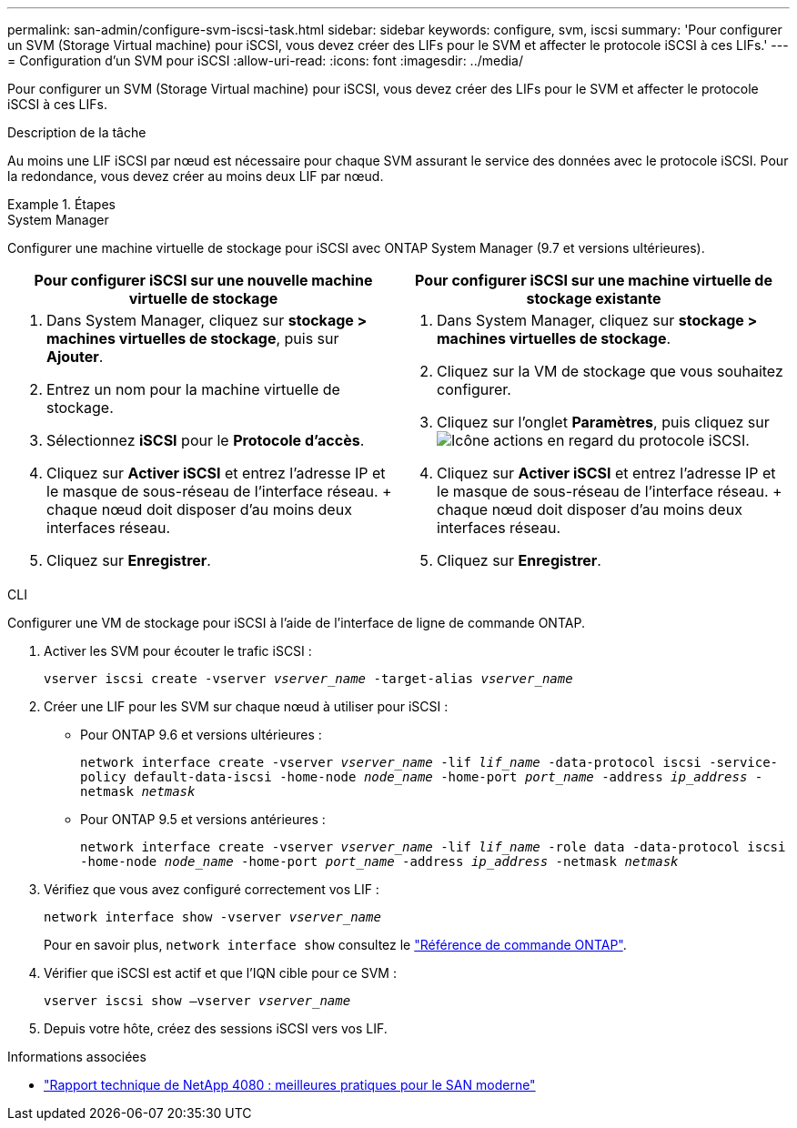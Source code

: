 ---
permalink: san-admin/configure-svm-iscsi-task.html 
sidebar: sidebar 
keywords: configure, svm, iscsi 
summary: 'Pour configurer un SVM (Storage Virtual machine) pour iSCSI, vous devez créer des LIFs pour le SVM et affecter le protocole iSCSI à ces LIFs.' 
---
= Configuration d'un SVM pour iSCSI
:allow-uri-read: 
:icons: font
:imagesdir: ../media/


[role="lead"]
Pour configurer un SVM (Storage Virtual machine) pour iSCSI, vous devez créer des LIFs pour le SVM et affecter le protocole iSCSI à ces LIFs.

.Description de la tâche
Au moins une LIF iSCSI par nœud est nécessaire pour chaque SVM assurant le service des données avec le protocole iSCSI. Pour la redondance, vous devez créer au moins deux LIF par nœud.

.Étapes
[role="tabbed-block"]
====
.System Manager
--
Configurer une machine virtuelle de stockage pour iSCSI avec ONTAP System Manager (9.7 et versions ultérieures).

[cols="2"]
|===
| Pour configurer iSCSI sur une nouvelle machine virtuelle de stockage | Pour configurer iSCSI sur une machine virtuelle de stockage existante 


 a| 
. Dans System Manager, cliquez sur *stockage > machines virtuelles de stockage*, puis sur *Ajouter*.
. Entrez un nom pour la machine virtuelle de stockage.
. Sélectionnez *iSCSI* pour le *Protocole d'accès*.
. Cliquez sur *Activer iSCSI* et entrez l'adresse IP et le masque de sous-réseau de l'interface réseau.
+ chaque nœud doit disposer d'au moins deux interfaces réseau.
. Cliquez sur *Enregistrer*.

 a| 
. Dans System Manager, cliquez sur *stockage > machines virtuelles de stockage*.
. Cliquez sur la VM de stockage que vous souhaitez configurer.
. Cliquez sur l'onglet *Paramètres*, puis cliquez sur image:icon_gear.gif["Icône actions"] en regard du protocole iSCSI.
. Cliquez sur *Activer iSCSI* et entrez l'adresse IP et le masque de sous-réseau de l'interface réseau.
+ chaque nœud doit disposer d'au moins deux interfaces réseau.
. Cliquez sur *Enregistrer*.


|===
--
.CLI
--
Configurer une VM de stockage pour iSCSI à l'aide de l'interface de ligne de commande ONTAP.

. Activer les SVM pour écouter le trafic iSCSI :
+
`vserver iscsi create -vserver _vserver_name_ -target-alias _vserver_name_`

. Créer une LIF pour les SVM sur chaque nœud à utiliser pour iSCSI :
+
** Pour ONTAP 9.6 et versions ultérieures :
+
`network interface create -vserver _vserver_name_ -lif _lif_name_ -data-protocol iscsi -service-policy default-data-iscsi -home-node _node_name_ -home-port _port_name_ -address _ip_address_ -netmask _netmask_`

** Pour ONTAP 9.5 et versions antérieures :
+
`network interface create -vserver _vserver_name_ -lif _lif_name_ -role data -data-protocol iscsi -home-node _node_name_ -home-port _port_name_ -address _ip_address_ -netmask _netmask_`



. Vérifiez que vous avez configuré correctement vos LIF :
+
`network interface show -vserver _vserver_name_`

+
Pour en savoir plus, `network interface show` consultez le link:https://docs.netapp.com/us-en/ontap-cli/network-interface-show.html["Référence de commande ONTAP"^].

. Vérifier que iSCSI est actif et que l'IQN cible pour ce SVM :
+
`vserver iscsi show –vserver _vserver_name_`

. Depuis votre hôte, créez des sessions iSCSI vers vos LIF.


--
====
.Informations associées
* https://www.netapp.com/media/10680-tr4080.pdf["Rapport technique de NetApp 4080 : meilleures pratiques pour le SAN moderne"]

